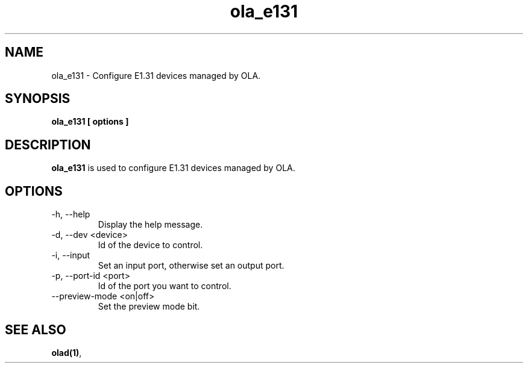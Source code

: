 .TH ola_e131 1 "July 2013"
.SH NAME
ola_e131 \- Configure E1.31 devices managed by OLA.
.SH SYNOPSIS
.B ola_e131 [ options ]
.SH DESCRIPTION
.B ola_e131
is used to configure E1.31 devices managed by OLA.
.SH OPTIONS
.IP "-h, --help"
Display the help message.
.IP "-d, --dev <device>"
Id of the device to control.
.IP "-i, --input"
Set an input port, otherwise set an output port.
.IP "-p, --port-id <port>"
Id of the port you want to control.
.IP "--preview-mode <on|off>"
Set the preview mode bit.
.SH SEE ALSO
.BR olad(1) ,
.
